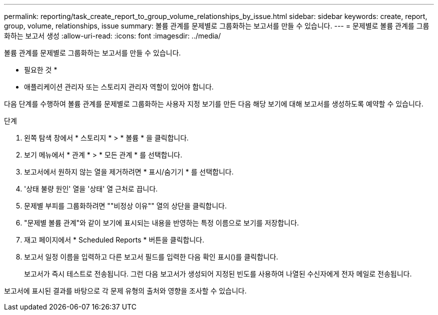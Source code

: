 ---
permalink: reporting/task_create_report_to_group_volume_relationships_by_issue.html 
sidebar: sidebar 
keywords: create, report, group, volume, relationships, issue 
summary: 볼륨 관계를 문제별로 그룹화하는 보고서를 만들 수 있습니다. 
---
= 문제별로 볼륨 관계를 그룹화하는 보고서 생성
:allow-uri-read: 
:icons: font
:imagesdir: ../media/


[role="lead"]
볼륨 관계를 문제별로 그룹화하는 보고서를 만들 수 있습니다.

* 필요한 것 *

* 애플리케이션 관리자 또는 스토리지 관리자 역할이 있어야 합니다.


다음 단계를 수행하여 볼륨 관계를 문제별로 그룹화하는 사용자 지정 보기를 만든 다음 해당 보기에 대해 보고서를 생성하도록 예약할 수 있습니다.

.단계
. 왼쪽 탐색 창에서 * 스토리지 * > * 볼륨 * 을 클릭합니다.
. 보기 메뉴에서 * 관계 * > * 모든 관계 * 를 선택합니다.
. 보고서에서 원하지 않는 열을 제거하려면 * 표시/숨기기 * 를 선택합니다.
. '상태 불량 원인' 열을 '상태' 열 근처로 끕니다.
. 문제별 부피를 그룹화하려면 ""비정상 이유"" 열의 상단을 클릭합니다.
. "문제별 볼륨 관계"와 같이 보기에 표시되는 내용을 반영하는 특정 이름으로 보기를 저장합니다.
. 재고 페이지에서 * Scheduled Reports * 버튼을 클릭합니다.
. 보고서 일정 이름을 입력하고 다른 보고서 필드를 입력한 다음 확인 표시(image:../media/blue_check.gif[""])를 클릭합니다.
+
보고서가 즉시 테스트로 전송됩니다. 그런 다음 보고서가 생성되어 지정된 빈도를 사용하여 나열된 수신자에게 전자 메일로 전송됩니다.



보고서에 표시된 결과를 바탕으로 각 문제 유형의 출처와 영향을 조사할 수 있습니다.

